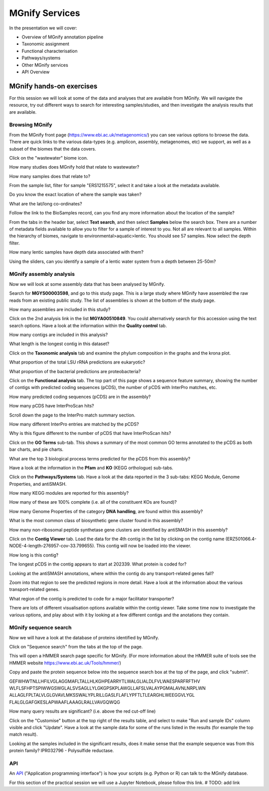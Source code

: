 .. |info| image:: media/info.png
   :width: 0.26667in
   :height: 0.26667in
.. |action| image:: media/action.png
   :width: 0.25in
   :height: 0.25in
.. |question| image:: media/question.png
   :width: 0.26667in
   :height: 0.26667in


*****************
MGnify Services
*****************

In the presentation we will cover:

- Overview of MGnify annotation pipeline
- Taxonomic assignment
- Functional characterisation
- Pathways/systems
- Other MGnify services
- API Overview

MGnify hands-on exercises
##################################

For this session we will look at some of the data and analyses that are available from MGnify. We will navigate the resource, try out different ways to search for interesting samples/studies, and then investigate the analysis results that are available.

Browsing MGnify
****************

From the MGnify front page (https://www.ebi.ac.uk/metagenomics/) you can see various options to browse the data. There are quick links to the various data-types (e.g. amplicon, assembly, metagenomes, etc) we support, as well as a subset of the biomes that the data covers.

|action| Click on the "wastewater" biome icon.

|question| How many studies does MGnify hold that relate to wastewater?

|question| How many samples does that relate to?

|action| From the sample list, filter for sample "ERS1215575", select it and take a look at the metadata available.

|question| Do you know the exact location of where the sample was taken?

|question| What are the lat/long co-ordinates?

|question| Follow the link to the BioSamples record, can you find any more information about the location of the sample?

|action| From the tabs in the header bar, select **Text search**, and then select **Samples** below the search box. There are a number of metadata fields available to allow you to filter for a sample of interest to you. Not all are relevant to all samples. 
Within the hierarchy of biomes, navigate to environmental>aquatic>lentic. You should see 57 samples. Now select the depth filter.

|question| How many lentic samples have depth data associated with them?

|question| Using the sliders, can you identify a sample of a lentic water system from a depth between 25-50m?

MGnify assembly analysis
**************************

Now we will look at some assembly data that has been analysed by MGnify. 

|action| Search for **MGYS00003598**, and go to this study page. This is a large study where MGnify have assembled the raw reads from an existing public study. The list of assemblies is shown at the bottom of the study page.

|question| How many assemblies are included in this study?

|action| Click on the 2nd analysis link in the list **MGYA00510849**. You could alternatively search for this accession using the text search options. Have a look at the information within the **Quality control** tab.


|question| How many contigs are included in this analysis?

|question| What length is the longest contig in this dataset?

|action| Click on the **Taxonomic analysis** tab and examine the phylum composition in the graphs and the krona plot.

|question| What proportion of the total LSU rRNA predictions are eukaryotic? 

|question| What proportion of the bacterial predictions are proteobacteria?

|action| Click on the **Functional analysis** tab. The top part of this page shows a sequence feature summary, showing the number of contigs with predicted coding sequences (pCDS), the number of pCDS with InterPro matches, etc.

|question| How many predicted coding sequences (pCDS) are in the assembly? 

|question| How many pCDS have InterProScan hits? 

|action| Scroll down the page to the InterPro match summary section.

|question| How many different InterPro entries are matched by the pCDS? 

|question| Why is this figure different to the number of pCDS that have InterProScan hits? 

|action| Click on the **GO Terms** sub-tab. This shows a summary of the most common GO terms annotated to the pCDS as both bar charts, and pie charts.

|question| What are the top 3 biological process terms predicted for the pCDS from this assembly? 

|action| Have a look at the information in the **Pfam** and **KO** (KEGG orthologue) sub-tabs.

|action| Click on the **Pathways/Systems** tab. Have a look at the data reported in the 3 sub-tabs: KEGG Module, Genome Properties, and antiSMASH.

|question| How many KEGG modules are reported for this assembly? 

|question| How many of these are 100% complete (i.e. all of the constituent KOs are found)? 

|question| How many Genome Properties of the category **DNA handling**, are found within this assembly? 

|question| What is the most common class of biosynthetic gene cluster found in this assembly?

|question| How many non-ribosomal peptide synthetase gene clusters are identified by antiSMASH in this assembly?

|action| Click on the **Contig Viewer** tab. Load the data for the 4th contig in the list by clicking on the contig name (ERZ501066.4-NODE-4-length-276957-cov-33.799655). This contig will now be loaded into the viewer.

|question| How long is this contig? 

|question| The longest pCDS in the contig appears to start at 202339. What protein is coded for? 

|question| Looking at the antiSMASH annotations, where within the contig do any transport-related genes fall? 

|action| Zoom into that region to see the predicted regions in more detail. Have a look at the information about the various transport-related genes. 

|question| What region of the contig is predicted to code for a major facilitator transporter? 

|info| There are lots of different visualisation options available within the contig viewer. Take some time now to investigate the various options, and play about with it by looking at a few different contigs and the anotations they contain.

MGnify sequence search
**********************

Now we will have a look at the database of proteins identified by MGnify. 

|action| Click on "Sequence search" from the tabs at the top of the page. 

This will open a HMMER search page specific for MGnify. (For more information about the HMMER suite of tools see the HMMER website https://www.ebi.ac.uk/Tools/hmmer/)

|action| Copy and paste the protein sequence below into the sequence search box at the top of the page, and click "submit".

::

GEFWHWTNLLHFILVGLAGGMAFLTALLHLKGHPEARRYTLWALGLIALDLFVLWAESPARFRFTHV
WLFLSFHPTSPIWWGSWGLALSVSAGLLYLGKGPSKPLAWGLLAFSLVALAYPGMALAVNLNRPLWN
ALLAGLFPLTALVLGLGVAVLMKSSWALYPLRILLGASLFLAFLYPFTLTLEARGHLWEEGGVLYGL
FLALGLGAFGKESLAPWAAFLAAAGLRALLVAVGQWQG

|question| How many query results are significant? (i.e. above the red cut-off line)

|action| Click on the "Customise" button at the top right of the results table, and select to make "Run and sample IDs" column visible and click "Update". Have a look at the sample data for some of the runs listed in the results (for example the top match result).

|question| Looking at the samples included in the significant results, does it make sense that the example sequence was from this protein family? IPR032796 - Polysulfide reductase.

API
***

An `API <https://en.wikipedia.org/wiki/API>`_ ("Application programming interface") is how your scripts (e.g. Python or R) can talk to the MGnify database.

For this section of the practical session we will use a Jupyter Notebook, please follow this link. # TODO: add link